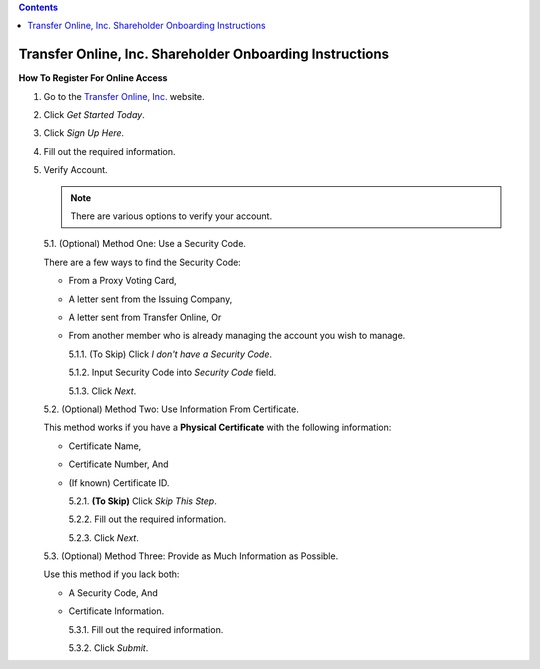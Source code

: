 .. contents:: :depth: 0

#########################################################
Transfer Online, Inc. Shareholder Onboarding Instructions
#########################################################

.. only:: html

   .. note::
      **Version History**

      +-------+------------+-----------+------------------+
      | Rev # |    Date    |   Name    | Rev Description  |
      +=======+============+===========+==================+
      |   0   | 04/24/2024 | D. Levsey |     Initial      |
      +-------+------------+-----------+------------------+



.. only:: latex

   .. raw:: latex

      \begin{table}[h!]
      \centering
      \begin{tabular}{|l|l|l|l|}
      \hline
      Rev \# & Date & Name & Rev Description \\
      \hline
      0 & 04/24/2024 & D. Levsey & Initial \\
      \hline
      \end{tabular}
      \caption{Revision Table}
      \end{table}


.. only:: latex

   .. raw:: latex

      \clearpage


**How To Register For Online Access**



1. Go to the `Transfer Online, Inc. <https://www.transferonline.com/>`_ website.

2. Click `Get Started Today`.

   .. only:: html

      .. figure:: _static/pdf_images/get_started_today.png
         :alt: Get Started Today
         :scale: 50%
         :align: center

         Get Started Today

   .. only:: latex

      .. figure:: _static/pdf_images/get_started_today.png
         :alt: Get Started Today
         :scale: 25%
         :align: center

         Get Started Today

3. Click `Sign Up Here`.

   .. only:: html

      .. figure:: _static/pdf_images/sign_up_here_shareholders.png
         :alt: Sign Up Here
         :scale: 50%
         :align: center

         Sign Up Here

   .. only:: latex

      .. figure:: _static/pdf_images/sign_up_here_shareholders.png
         :alt: Sign Up Here
         :scale: 25%
         :align: center

         Sign Up Here

4. Fill out the required information.

   .. only:: html

      .. figure:: _static/pdf_images/register_for_online_access_page.png
         :alt: Register Online Access Page
         :scale: 50%
         :align: center

         Register Online Access Page

   .. only:: latex

      .. figure:: _static/pdf_images/register_for_online_access_page.png
         :alt: Register Online Access Page
         :scale: 25%
         :align: center

         Register Online Access Page

    .. only:: latex

       .. raw:: latex

          \clearpage

5. Verify Account.

   .. note::
      There are various options to verify your account.

   5.1. (Optional) Method One: Use a Security Code.

   There are a few ways to find the Security Code:

   - From a Proxy Voting Card,
   - A letter sent from the Issuing Company,
   - A letter sent from Transfer Online, Or
   - From another member who is already managing the account you wish to manage.

     .. only:: html

        |

     5.1.1. (To Skip) Click `I don't have a Security Code`.

     .. only:: html

        .. figure:: _static/pdf_images/skip_security_code.png
           :alt: Skip Security Code Option
           :scale: 75%
           :align: center

           Skip Security Code Option

     .. only:: latex

        .. figure:: _static/pdf_images/skip_security_code.png
           :alt: Skip Security Code Option
           :scale: 25%
           :align: center

           Skip Security Code Option

     5.1.2. Input Security Code into `Security Code` field.

     .. only:: html

        .. figure:: _static/pdf_images/security_code_field.png
           :alt: Security Code
           :scale: 75%
           :align: center

           Security Code field

     .. only:: latex

        .. figure:: _static/pdf_images/security_code_field.png
           :alt: Security Code
           :scale: 25%
           :align: center

           Security Code field


     5.1.3. Click `Next`.

     .. only:: html

        .. figure:: _static/pdf_images/security_code_next_button.png
           :alt: Security Code, Next Button
           :scale: 75%
           :align: center

           Security Code, Next Button


     .. only:: latex

        .. figure:: _static/pdf_images/security_code_next_button.png
           :alt: Security Code, Next Button
           :scale: 35%
           :align: center

           Security Code, Next Button

     .. only:: latex

        .. raw:: latex

           \clearpage


   5.2. (Optional) Method Two: Use Information From Certificate.

   This method works if you have a **Physical Certificate** with the following information:

   - Certificate Name,
   - Certificate Number, And
   - (If known) Certificate ID.

     .. only:: html

        |


     5.2.1.   **(To Skip)** Click `Skip This Step`.

     .. only:: html

        .. figure:: _static/pdf_images/skip_certificate_information.png
           :alt: Skip Certificate Information
           :scale: 85%
           :align: center

           Skip Certificate Information

     .. only:: latex

        .. figure:: _static/pdf_images/skip_certificate_information.png
           :alt: Skip Certificate Information
           :scale: 25%
           :align: center

           Skip Certificate Information

     5.2.2.   Fill out the required information.

     .. only:: html

        .. figure:: _static/pdf_images/certificate_information_fields.png
           :alt: Certificate Information
           :scale: 85%
           :align: center

           Certificate Information

     .. only:: latex

        .. figure:: _static/pdf_images/certificate_information_fields.png
           :alt: Certificate Information
           :scale: 25%
           :align: center

           Certificate Information

     5.2.3.   Click `Next`.

     .. only:: html

        .. figure:: _static/pdf_images/certificate_information_next_button.png
           :alt: Certificate Information, Next Button
           :scale: 85%
           :align: center

           Certificate Information, Next Button

     .. only:: latex

        .. figure:: _static/pdf_images/certificate_information_next_button.png
           :alt: Certificate Information, Next Button
           :scale: 25%
           :align: center

           Certificate Information, Next Button


     .. only:: latex

        .. raw:: latex

           \clearpage


   5.3. (Optional) Method Three: Provide as Much Information as Possible.

   Use this method if you lack both:

   - A Security Code, And
   - Certificate Information.

     .. only:: html

        |

     5.3.1.   Fill out the required information.

     .. only:: html

        .. figure:: _static/pdf_images/general_account_option_fields.png
           :alt: Provide Account Information Fields
           :scale: 85%
           :align: center

           Provide Account Information Fields

     .. only:: latex

        .. figure:: _static/pdf_images/general_account_option_fields.png
           :alt: Provide Account Information Fields
           :scale: 25%
           :align: center

           Provide Account Information Fields

     5.3.2.   Click `Submit`.

     .. only:: html

        .. figure:: _static/pdf_images/general_account_option_submit.png
           :alt: Provide Account Information, Submit Button
           :scale: 85%
           :align: center

           Provide Account Information, Submit Button

     .. only:: latex

        .. figure:: _static/pdf_images/general_account_option_submit.png
           :alt: Provide Account Information, Submit Button
           :scale: 25%
           :align: center

           Provide Account Information, Submit Button



